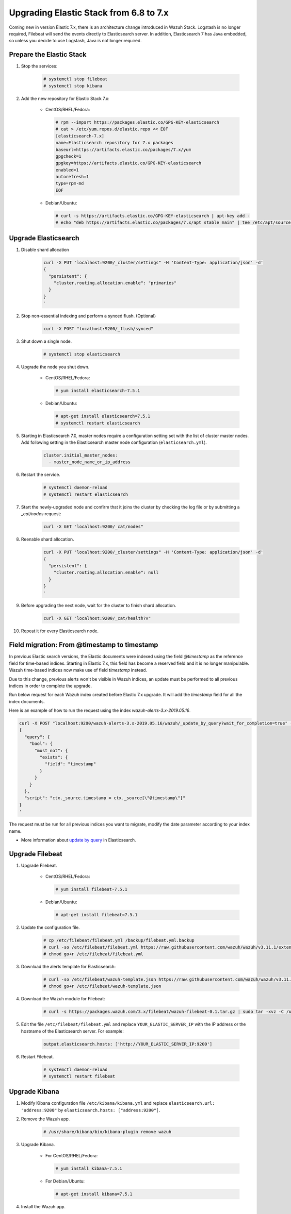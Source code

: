 .. Copyright (C) 2019 Wazuh, Inc.

.. _elastic_server_rolling_upgrade:

Upgrading Elastic Stack from 6.8 to 7.x
=======================================

Coming new in version Elastic 7.x, there is an architecture change introduced in Wazuh Stack. Logstash is no longer required, Filebeat will send the events directly to Elasticsearch server. In addition, Elasticsearch 7 has Java embedded, so unless you decide to use Logstash, Java is not longer required.


Prepare the Elastic Stack
-------------------------

#. Stop the services:

    .. code-block:: console

      # systemctl stop filebeat
      # systemctl stop kibana

#. Add the new repository for Elastic Stack 7.x:

    * CentOS/RHEL/Fedora:

      .. code-block:: console

        # rpm --import https://packages.elastic.co/GPG-KEY-elasticsearch
        # cat > /etc/yum.repos.d/elastic.repo << EOF
        [elasticsearch-7.x]
        name=Elasticsearch repository for 7.x packages
        baseurl=https://artifacts.elastic.co/packages/7.x/yum
        gpgcheck=1
        gpgkey=https://artifacts.elastic.co/GPG-KEY-elasticsearch
        enabled=1
        autorefresh=1
        type=rpm-md
        EOF

    * Debian/Ubuntu:

      .. code-block:: console

        # curl -s https://artifacts.elastic.co/GPG-KEY-elasticsearch | apt-key add -
        # echo "deb https://artifacts.elastic.co/packages/7.x/apt stable main" | tee /etc/apt/sources.list.d/elastic-7.x.list


Upgrade Elasticsearch
---------------------

#. Disable shard allocation

    .. code-block:: bash

      curl -X PUT "localhost:9200/_cluster/settings" -H 'Content-Type: application/json' -d'
      {
        "persistent": {
          "cluster.routing.allocation.enable": "primaries"
        }
      }
      '

#. Stop non-essential indexing and perform a synced flush. (Optional)

    .. code-block:: bash

      curl -X POST "localhost:9200/_flush/synced"

#. Shut down a single node.

    .. code-block:: console

      # systemctl stop elasticsearch

#. Upgrade the node you shut down.

    * CentOS/RHEL/Fedora:

      .. code-block:: console

        # yum install elasticsearch-7.5.1

    * Debian/Ubuntu:

      .. code-block:: console

        # apt-get install elasticsearch=7.5.1
        # systemctl restart elasticsearch

#. Starting in Elasticsearch 7.0, master nodes require a configuration setting set with the list of cluster master nodes. Add following setting in the Elasticsearch master node configuration (``elasticsearch.yml``).

    .. code-block:: yaml

      cluster.initial_master_nodes:
        - master_node_name_or_ip_address

#. Restart the service.

    .. code-block:: console

      # systemctl daemon-reload
      # systemctl restart elasticsearch

#. Start the newly-upgraded node and confirm that it joins the cluster by checking the log file or by submitting a *_cat/nodes* request:

    .. code-block:: bash

      curl -X GET "localhost:9200/_cat/nodes"

#. Reenable shard allocation.

    .. code-block:: bash

      curl -X PUT "localhost:9200/_cluster/settings" -H 'Content-Type: application/json' -d'
      {
        "persistent": {
          "cluster.routing.allocation.enable": null
        }
      }
      '

#. Before upgrading the next node, wait for the cluster to finish shard allocation.

    .. code-block:: bash

      curl -X GET "localhost:9200/_cat/health?v"

#. Repeat it for every Elasticsearch node.

Field migration: From @timestamp to timestamp
----------------------------------------------

In previous Elastic search versions, the Elastic documents were indexed using the field *@timestamp* as the reference field for time-based indices. Starting in Elastic 7.x, this field has become a reserved field and it is no longer manipulable. Wazuh time-based indices now make use of field *timestamp* instead.

Due to this change, previous alerts won't be visible in Wazuh indices, an update must be performed to all previous indices in order to complete the upgrade.

Run below request for each Wazuh index created before Elastic 7.x upgrade. It will add the *timestamp* field for all the index documents.

Here is an example of how to run the request using the index *wazuh-alerts-3.x-2019.05.16*.

.. code-block:: bash

  curl -X POST "localhost:9200/wazuh-alerts-3.x-2019.05.16/wazuh/_update_by_query?wait_for_completion=true" -H 'Content-Type: application/json' -d'
  {
    "query": {
      "bool": {
        "must_not": {
          "exists": {
            "field": "timestamp"
          }
        }
      }
    },
    "script": "ctx._source.timestamp = ctx._source[\"@timestamp\"]"
  }
  '

The request must be run for all previous indices you want to migrate, modify the date parameter according to your index name.

- More information about `update by query <https://www.elastic.co/guide/en/elasticsearch/reference/current/docs-update-by-query.html>`_ in Elasticsearch.

Upgrade Filebeat
----------------

#. Upgrade Filebeat.

    * CentOS/RHEL/Fedora:

      .. code-block:: console

        # yum install filebeat-7.5.1

    * Debian/Ubuntu:

      .. code-block:: console

        # apt-get install filebeat=7.5.1

#. Update the configuration file.

    .. code-block:: console

      # cp /etc/filebeat/filebeat.yml /backup/filebeat.yml.backup
      # curl -so /etc/filebeat/filebeat.yml https://raw.githubusercontent.com/wazuh/wazuh/v3.11.1/extensions/filebeat/7.x/filebeat.yml
      # chmod go+r /etc/filebeat/filebeat.yml

#. Download the alerts template for Elasticsearch:

    .. code-block:: console

      # curl -so /etc/filebeat/wazuh-template.json https://raw.githubusercontent.com/wazuh/wazuh/v3.11.1/extensions/elasticsearch/7.x/wazuh-template.json
      # chmod go+r /etc/filebeat/wazuh-template.json

#. Download the Wazuh module for Filebeat:

    .. code-block:: console

      # curl -s https://packages.wazuh.com/3.x/filebeat/wazuh-filebeat-0.1.tar.gz | sudo tar -xvz -C /usr/share/filebeat/module

#. Edit the file ``/etc/filebeat/filebeat.yml`` and replace ``YOUR_ELASTIC_SERVER_IP`` with the IP address or the hostname of the Elasticsearch server. For example:

    .. code-block:: yaml

      output.elasticsearch.hosts: ['http://YOUR_ELASTIC_SERVER_IP:9200']

#. Restart Filebeat.

    .. code-block:: console

      # systemctl daemon-reload
      # systemctl restart filebeat

Upgrade Kibana
--------------

#. Modify Kibana configuration file ``/etc/kibana/kibana.yml`` and replace ``elasticsearch.url: "address:9200"`` by ``elasticsearch.hosts: ["address:9200"]``.

#. Remove the Wazuh app.

    .. code-block:: console

      # /usr/share/kibana/bin/kibana-plugin remove wazuh

#. Upgrade Kibana.

    * For CentOS/RHEL/Fedora:

      .. code-block:: console

        # yum install kibana-7.5.1

    * For Debian/Ubuntu:

      .. code-block:: console

        # apt-get install kibana=7.5.1

#. Install the Wazuh app.

    .. code-block:: console

      # sudo -u kibana /usr/share/kibana/bin/kibana-plugin install https://packages.wazuh.com/wazuhapp/wazuhapp-3.11.1_7.5.1.zip

#. Restart Kibana.

    .. code-block:: console

      # systemctl daemon-reload
      # systemctl restart kibana
